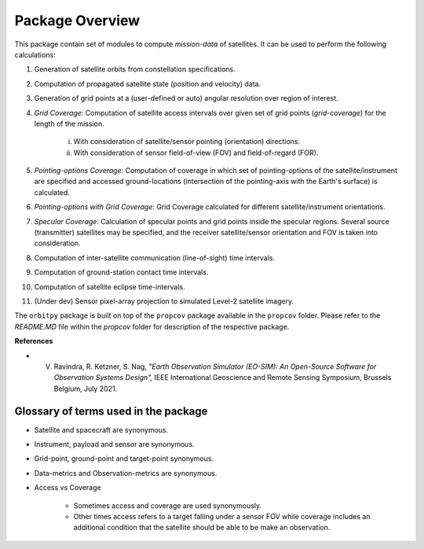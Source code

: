 Package Overview
==================

This package contain set of modules to compute *mission-data* of satellites. It can be used to perform the following calculations:

1. Generation of satellite orbits from constellation specifications.
2. Computation of propagated satellite state (position and velocity) data.
3. Generation of grid points at a (user-defined or auto) angular resolution over region of interest.
4. *Grid Coverage*: Computation of satellite access intervals over given set of grid points (*grid-coverage*) for the length of the mission.

        i. With consideration of satellite/sensor pointing (orientation) directions.
        ii. With consideration of sensor field-of-view (FOV) and field-of-regard (FOR).
5. *Pointing-options Coverage:* Computation of coverage in which set of pointing-options of the satellite/instrument are specified and accessed ground-locations (intersection of the pointing-axis with the Earth's surface) is calculated.
6. *Pointing-options with Grid Coverage*: Grid Coverage calculated for different satellite/instrument orientations.
7. *Specular Coverage*: Calculation of specular points and grid points inside the specular regions. Several source (transmitter) satellites may be specified, and the receiver satellite/sensor orientation and FOV is taken into consideration.
8. Computation of inter-satellite communication (line-of-sight) time intervals.
9. Computation of ground-station contact time intervals.
10. Computation of satellite eclipse time-intervals.
11. (Under dev) Sensor pixel-array projection to simulated Level-2 satellite imagery.

The ``orbitpy`` package is built on top of the ``propcov`` package available in the ``propcov`` folder. Please refer to the `README.MD` file within the `propcov` folder for description of the respective package.

**References**

* V. Ravindra, R. Ketzner, S. Nag, *"Earth Observation Simulator (EO-SIM): An Open-Source Software for Observation Systems Design",* IEEE International Geoscience and Remote Sensing Symposium, Brussels Belgium, July 2021.


Glossary of terms used in the package
----------------------------------------

* Satellite and spacecraft are synonymous.
  
* Instrument, payload and sensor are synonymous.

* Grid-point, ground-point and target-point synonymous.

* Data-metrics and Observation-metrics are synonymous.

* Access vs Coverage

      * Sometimes access and coverage are used synonymously.

      * Other times access refers to a target falling under a sensor FOV while coverage includes an additional condition that the satellite
        should be able to be make an observation. 

